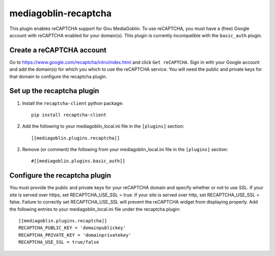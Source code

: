 =====================
mediagoblin-recaptcha
=====================

This plugin enables reCAPTCHA support for Gnu MediaGoblin. To use reCAPTCHA, you must have a (free) Google account with reCAPTCHA enabled for your domain(s). This plugin is currently incompatible with the ``basic_auth`` plugin.

Create a reCAPTCHA account
==========================

Go to https://www.google.com/recaptcha/intro/index.html and click ``Get reCAPTCHA``. Sign in with your Google account and add the domain(s) for which you which to use the reCAPTCHA service. You will need the public and private keys for that domain to configure the recaptcha plugin.

Set up the recaptcha plugin
===========================

1. Install the ``recaptcha-client`` python package::

    pip install recaptcha-client
    
2. Add the following to your mediagoblin_local.ini file in the ``[plugins]`` section::

    [[mediagoblin.plugins.recaptcha]]

2. Remove (or comment) the following from your mediagoblin_local.ini file in the ``[plugins]`` section::

    #[[mediagoblin.plugins.basic_auth]]

Configure the recaptcha plugin
==============================

You must provide the public and private keys for your reCAPTCHA domain and specify whether or not to use SSL. If your site is served over https, set RECAPTCHA_USE_SSL = true. If your site is served over http, set RECAPTCHA_USE_SSL = false. Failure to correctly set RECAPTCHA_USE_SSL will prevent the reCAPTCHA widget from displaying properly. Add the following entries to your mediagoblin_local.ini file under the recaptcha plugin::

    [[mediagoblin.plugins.recaptcha]]
    RECAPTCHA_PUBLIC_KEY = 'domainpublickey'
    RECAPTCHA_PRIVATE_KEY = 'domainprivatekey'
    RECAPTCHA_USE_SSL = true/false
